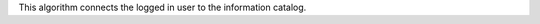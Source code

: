 .. algorithm:: CatalogLogin

.. summary:: CatalogLogin

.. aliases:: CatalogLogin

.. usage:: CatalogLogin

.. properties:: CatalogLogin

This algorithm connects the logged in user to the information catalog.

.. categories:: CatalogLogin